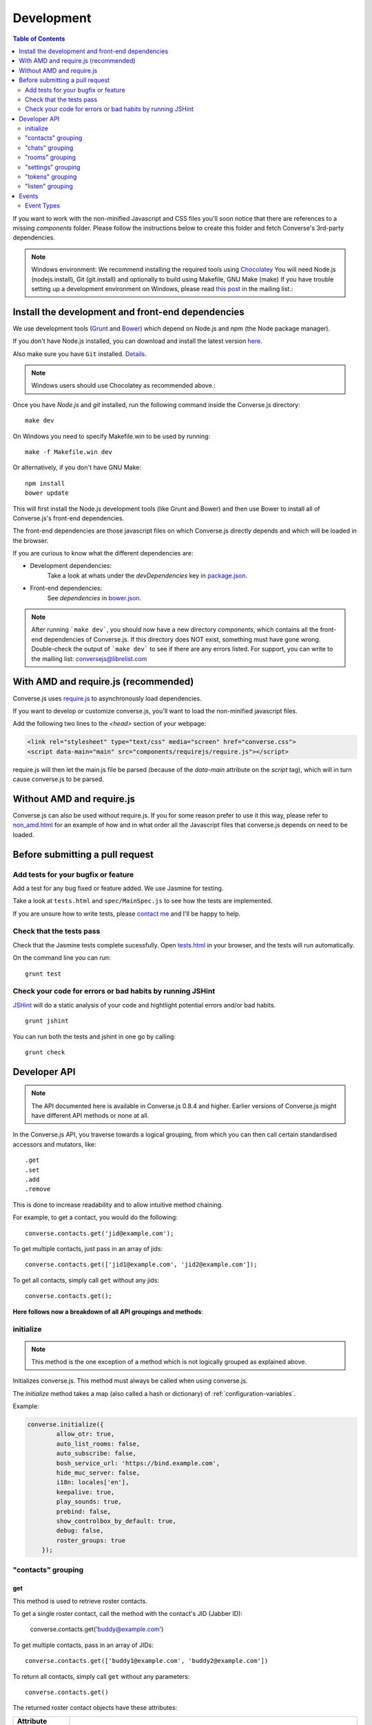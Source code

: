 .. _development:

===========
Development
===========

.. contents:: Table of Contents
   :depth: 2
   :local:

If you want to work with the non-minified Javascript and CSS files you'll soon
notice that there are references to a missing *components* folder. Please
follow the instructions below to create this folder and fetch Converse's
3rd-party dependencies.

.. note::
    Windows environment: We recommend installing the required tools using `Chocolatey <https://chocolatey.org/>`_
    You will need Node.js (nodejs.install), Git (git.install) and optionally to build using Makefile, GNU Make (make)
    If you have trouble setting up a development environment on Windows,
    please read `this post <http://librelist.com/browser//conversejs/2014/11/5/openfire-converse-and-visual-studio-questions/#b28387e7f8f126693b11598a8acbe810>`_
    in the mailing list.:

Install the development and front-end dependencies
==================================================

We use development tools (`Grunt <http://gruntjs.com>`_ and `Bower <http://bower.io>`_)
which depend on Node.js and npm (the Node package manager).

If you don't have Node.js installed, you can download and install the latest
version `here <https://nodejs.org/download>`_.

Also make sure you have ``Git`` installed. `Details <http://git-scm.com/book/en/Getting-Started-Installing-Git>`_.

.. note::
    Windows users should use Chocolatey as recommended above.:

Once you have *Node.js* and *git* installed, run the following command inside the Converse.js
directory:

::

    make dev

On Windows you need to specify Makefile.win to be used by running: ::

    make -f Makefile.win dev
    
Or alternatively, if you don't have GNU Make:

::

    npm install
    bower update
    
This will first install the Node.js development tools (like Grunt and Bower)
and then use Bower to install all of Converse.js's front-end dependencies.

The front-end dependencies are those javascript files on which
Converse.js directly depends and which will be loaded in the browser.

If you are curious to know what the different dependencies are:

* Development dependencies:
    Take a look at whats under the *devDependencies* key in
    `package.json <https://github.com/jcbrand/converse.js/blob/master/package.json>`_.

* Front-end dependencies:
    See *dependencies* in
    `bower.json <https://github.com/jcbrand/converse.js/blob/master/bower.json>`_.

.. note::
    After running ```make dev```, you should now have a new directory *components*,
    which contains all the front-end dependencies of Converse.js.
    If this directory does NOT exist, something must have gone wrong.
    Double-check the output of ```make dev``` to see if there are any errors
    listed. For support, you can write to the mailing list: conversejs@librelist.com

With AMD and require.js (recommended)
=====================================

Converse.js uses `require.js <http://requirejs.org>`_ to asynchronously load dependencies.

If you want to develop or customize converse.js, you'll want to load the
non-minified javascript files.

Add the following two lines to the *<head>* section of your webpage:

.. code-block:: html

    <link rel="stylesheet" type="text/css" media="screen" href="converse.css">
    <script data-main="main" src="components/requirejs/require.js"></script>

require.js will then let the main.js file be parsed (because of the *data-main*
attribute on the *script* tag), which will in turn cause converse.js to be
parsed.

Without AMD and require.js
==========================

Converse.js can also be used without require.js. If you for some reason prefer
to use it this way, please refer to
`non_amd.html <https://github.com/jcbrand/converse.js/blob/master/non_amd.html>`_
for an example of how and in what order all the Javascript files that converse.js
depends on need to be loaded.


Before submitting a pull request
================================

Add tests for your bugfix or feature
------------------------------------

Add a test for any bug fixed or feature added. We use Jasmine
for testing.

Take a look at ``tests.html`` and ``spec/MainSpec.js`` to see how
the tests are implemented.

If you are unsure how to write tests, please
`contact me <http://opkode.com/contact>`_ and I'll be happy to help.

Check that the tests pass
-------------------------

Check that the Jasmine tests complete sucessfully. Open
`tests.html <https://github.com/jcbrand/converse.js/blob/master/tests.html>`_
in your browser, and the tests will run automatically.

On the command line you can run:

::

    grunt test

Check your code for errors or bad habits by running JSHint
----------------------------------------------------------

`JSHint <http://jshint.com>`_ will do a static analysis of your code and hightlight potential errors
and/or bad habits.

::

    grunt jshint


You can run both the tests and jshint in one go by calling:

::

    grunt check


Developer API
=============

.. note:: The API documented here is available in Converse.js 0.8.4 and higher.
        Earlier versions of Converse.js might have different API methods or none at all.

In the Converse.js API, you traverse towards a logical grouping, from
which you can then call certain standardised accessors and mutators, like::

    .get
    .set
    .add
    .remove

This is done to increase readability and to allow intuitive method chaining.

For example, to get a contact, you would do the following::

    converse.contacts.get('jid@example.com');

To get multiple contacts, just pass in an array of jids::

    converse.contacts.get(['jid1@example.com', 'jid2@example.com']);

To get all contacts, simply call ``get`` without any jids::

    converse.contacts.get();


**Here follows now a breakdown of all API groupings and methods**:


initialize
----------

.. note:: This method is the one exception of a method which is not logically grouped
    as explained above.

Initializes converse.js. This method must always be called when using
converse.js.

The `initialize` method takes a map (also called a hash or dictionary) of
:ref:`configuration-variables`.

Example:

.. code-block:: javascript

    converse.initialize({
            allow_otr: true,
            auto_list_rooms: false,
            auto_subscribe: false,
            bosh_service_url: 'https://bind.example.com',
            hide_muc_server: false,
            i18n: locales['en'],
            keepalive: true,
            play_sounds: true,
            prebind: false,
            show_controlbox_by_default: true,
            debug: false,
            roster_groups: true
        });


"contacts" grouping
-------------------

get
~~~

This method is used to retrieve roster contacts.

To get a single roster contact, call the method with the contact's JID (Jabber ID):

    converse.contacts.get('buddy@example.com')

To get multiple contacts, pass in an array of JIDs::

    converse.contacts.get(['buddy1@example.com', 'buddy2@example.com'])

To return all contacts, simply call ``get`` without any parameters::

    converse.contacts.get()


The returned roster contact objects have these attributes:

+----------------+--------------------------------------------------------------------------------------------------------------------------------------+
| Attribute      |                                                                                                                                      |
+================+======================================================================================================================================+
| ask            | If ask === 'subscribe', then we have asked this person to be our chat buddy.                                                         |
+----------------+--------------------------------------------------------------------------------------------------------------------------------------+
| fullname       | The person's full name.                                                                                                              |
+----------------+--------------------------------------------------------------------------------------------------------------------------------------+
| jid            | The person's Jabber/XMPP username.                                                                                                   |
+----------------+--------------------------------------------------------------------------------------------------------------------------------------+
| requesting     | If true, then this person is asking to be our chat buddy.                                                                            |
+----------------+--------------------------------------------------------------------------------------------------------------------------------------+
| subscription   | The subscription state between the current user and this chat buddy. Can be `none`, `to`, `from` or `both`.                          |
+----------------+--------------------------------------------------------------------------------------------------------------------------------------+
| id             | A unique id, same as the jid.                                                                                                        |
+----------------+--------------------------------------------------------------------------------------------------------------------------------------+
| chat_status    | The person's chat status. Can be `online`, `offline`, `busy`, `xa` (extended away) or `away`.                                        |
+----------------+--------------------------------------------------------------------------------------------------------------------------------------+
| user_id        | The user id part of the JID (the part before the `@`).                                                                               |
+----------------+--------------------------------------------------------------------------------------------------------------------------------------+
| resources      | The known resources for this chat buddy. Each resource denotes a separate and connected chat client.                                 |
+----------------+--------------------------------------------------------------------------------------------------------------------------------------+
| groups         | The roster groups in which this chat buddy was placed.                                                                               |
+----------------+--------------------------------------------------------------------------------------------------------------------------------------+
| status         | Their human readable custom status message.                                                                                          |
+----------------+--------------------------------------------------------------------------------------------------------------------------------------+
| image_type     | The image's file type.                                                                                                               |
+----------------+--------------------------------------------------------------------------------------------------------------------------------------+
| image          | The Base64 encoded image data.                                                                                                       |
+----------------+--------------------------------------------------------------------------------------------------------------------------------------+
| url            | The buddy's website URL, as specified in their VCard data.                                                                           |
+----------------+--------------------------------------------------------------------------------------------------------------------------------------+
| vcard_updated  | When last the buddy's VCard was updated.                                                                                             |
+----------------+--------------------------------------------------------------------------------------------------------------------------------------+

add
~~~

Add a contact.

Provide the JID of the contact you want to add::

    converse.contacts.add('buddy@example.com')
    
You may also provide the fullname. If not present, we use the jid as fullname::

    converse.contacts.add('buddy@example.com', 'Buddy')

"chats" grouping
----------------

get
~~~

Returns an object representing a chat box.

To return a single chat box, provide the JID of the contact you're chatting
with in that chat box::

    converse.chats.get('buddy@example.com')

To return an array of chat boxes, provide an array of JIDs::

    converse.chats.get(['buddy1@example.com', 'buddy2@example.com'])

To return all open chat boxes, call the method without any JIDs::

    converse.chats.get()

open
~~~~

Opens a chat box and returns an object representing a chat box.

To open a single chat box, provide the JID of the contact::

    converse.chats.open('buddy@example.com')

To return an array of chat boxes, provide an array of JIDs::

    converse.chats.open(['buddy1@example.com', 'buddy2@example.com'])


*The returned chat box object contains the following methods:*

+-------------+------------------------------------------+
| Method      | Description                              |
+=============+==========================================+
| endOTR      | End an OTR (Off-the-record) session.     |
+-------------+------------------------------------------+
| get         | Get an attribute (i.e. accessor).        |
+-------------+------------------------------------------+
| initiateOTR | Start an OTR (off-the-record) session.   |
+-------------+------------------------------------------+
| maximize    | Minimize the chat box.                   |
+-------------+------------------------------------------+
| minimize    | Maximize the chat box.                   |
+-------------+------------------------------------------+
| set         | Set an attribute (i.e. mutator).         |
+-------------+------------------------------------------+
| close       | Close the chat box.                      |
+-------------+------------------------------------------+
| open        | Opens the chat box.                      |
+-------------+------------------------------------------+

*The get and set methods can be used to retrieve and change the following attributes:*

+-------------+-----------------------------------------------------+
| Attribute   | Description                                         |
+=============+=====================================================+
| height      | The height of the chat box.                         |
+-------------+-----------------------------------------------------+
| url         | The URL of the chat box heading.                    |
+-------------+-----------------------------------------------------+

"rooms" grouping
----------------

get
~~~

Returns an object representing a multi user chat box (room).

Similar to chats.get API

open
~~~~

Opens a multi user chat box and returns an object representing it.
Similar to chats.get API

To open a single multi user chat box, provide the JID of the room::

    converse.rooms.open('group@muc.example.com')

To return an array of rooms, provide an array of room JIDs::

    converse.rooms.open(['group1@muc.example.com', 'group2@muc.example.com'])

To setup a custom nickname when joining the room, provide the optional nick argument::

    converse.rooms.open('group@muc.example.com', 'mycustomnick')


"settings" grouping
-------------------

This grouping allows you to get or set the configuration settings of converse.js.

get(key)
~~~~~~~~

Returns the value of a configuration settings. For example::

    converse.settings.get("play_sounds"); // default value returned would be false;

set(key, value) or set(object)
~~~~~~~~~~~~~~~~~~~~~~~~~~~~~~

Set one or many configuration settings. For example::

    converse.settings.set("play_sounds", true);

or ::

    converse.settings.set({
        "play_sounds", true,
        "hide_offline_users" true
    });

Note, this is not an alternative to calling ``converse.initialize``, which still needs
to be called. Generally, you'd use this method after converse.js is already
running and you want to change the configuration on-the-fly.

"tokens" grouping
-----------------

get
~~~

Returns a token, either the RID or SID token depending on what's asked for.

Example::

    converse.tokens.get('rid')

"listen" grouping
-----------------

Converse.js emits events to which you can subscribe from your own Javascript.

Concerning events, the following methods are available under the "listen"
grouping:

* **on(eventName, callback)**:

    Calling the ``on`` method allows you to subscribe to an event.
    Every time the event fires, the callback method specified by ``callback`` will be
    called.

    Parameters:

    * ``eventName`` is the event name as a string.
    * ``callback`` is the callback method to be called when the event is emitted.

    For example::

        converse.listen.on('message', function (event, messageXML) { ... });

* **once(eventName, callback)**:

    Calling the ``once`` method allows you to listen to an event
    exactly once.

    Parameters:

    * ``eventName`` is the event name as a string.
    * ``callback`` is the callback method to be called when the event is emitted.

    For example::

        converse.listen.once('message', function (event, messageXML) { ... });

* **not(eventName, callback)**

    To stop listening to an event, you can use the ``not`` method.

    Parameters:

    * ``eventName`` is the event name as a string.
    * ``callback`` refers to the function that is to be no longer executed.

    For example::

        converse.listen.not('message', function (event, messageXML) { ... });

Events
======

.. note:: see also the `"listen" grouping`_ API section above.

Event Types
-----------

Here are the different events that are emitted:

+---------------------------------+---------------------------------------------------------------------------------------------------+------------------------------------------------------------------------------------------------------+
| Event Type                      | When is it triggered?                                                                             | Example                                                                                              |
+=================================+===================================================================================================+======================================================================================================+
| **initialized**                 | Once converse.js has been initialized.                                                            | ``converse.listen.on('initialized', function (event) { ... });``                                     |
+---------------------------------+---------------------------------------------------------------------------------------------------+------------------------------------------------------------------------------------------------------+
| **ready**                       | After connection has been established and converse.js has got all its ducks in a row.             | ``converse.listen.on('ready', function (event) { ... });``                                           |
+---------------------------------+---------------------------------------------------------------------------------------------------+------------------------------------------------------------------------------------------------------+
| **reconnect**                   | After the connection has dropped. Converse.js will attempt to reconnect when not in prebind mode. | ``converse.listen.on('reconnect', function (event) { ... });``                                       |
+---------------------------------+---------------------------------------------------------------------------------------------------+------------------------------------------------------------------------------------------------------+
| **message**                     | When a message is received.                                                                       | ``converse.listen.on('message', function (event, messageXML) { ... });``                             |
+---------------------------------+---------------------------------------------------------------------------------------------------+------------------------------------------------------------------------------------------------------+
| **messageSend**                 | When a message will be sent out.                                                                  | ``storage_memoryconverse.listen.on('messageSend', function (event, messageText) { ... });``          |
+---------------------------------+---------------------------------------------------------------------------------------------------+------------------------------------------------------------------------------------------------------+
| **noResumeableSession**         | When keepalive=true but there aren't any stored prebind tokens.                                   | ``converse.listen.on('noResumeableSession', function (event) { ... });``                             |
+---------------------------------+---------------------------------------------------------------------------------------------------+------------------------------------------------------------------------------------------------------+
| **roster**                      | When the roster is updated.                                                                       | ``converse.listen.on('roster', function (event, items) { ... });``                                   |
+---------------------------------+---------------------------------------------------------------------------------------------------+------------------------------------------------------------------------------------------------------+
| **callButtonClicked**           | When a call button (i.e. with class .toggle-call) on a chat box has been clicked.                 | ``converse.listen.on('callButtonClicked', function (event, connection, model) { ... });``            |
+---------------------------------+---------------------------------------------------------------------------------------------------+------------------------------------------------------------------------------------------------------+
| **chatBoxOpened**               | When a chat box has been opened.                                                                  | ``converse.listen.on('chatBoxOpened', function (event, chatbox) { ... });``                          |
+---------------------------------+---------------------------------------------------------------------------------------------------+------------------------------------------------------------------------------------------------------+
| **chatRoomOpened**              | When a chat room has been opened.                                                                 | ``converse.listen.on('chatRoomOpened', function (event, chatbox) { ... });``                         |
+---------------------------------+---------------------------------------------------------------------------------------------------+------------------------------------------------------------------------------------------------------+
| **chatBoxClosed**               | When a chat box has been closed.                                                                  | ``converse.listen.on('chatBoxClosed', function (event, chatbox) { ... });``                          |
+---------------------------------+---------------------------------------------------------------------------------------------------+------------------------------------------------------------------------------------------------------+
| **chatBoxFocused**              | When the focus has been moved to a chat box.                                                      | ``converse.listen.on('chatBoxFocused', function (event, chatbox) { ... });``                         |
+---------------------------------+---------------------------------------------------------------------------------------------------+------------------------------------------------------------------------------------------------------+
| **chatBoxToggled**              | When a chat box has been minimized or maximized.                                                  | ``converse.listen.on('chatBoxToggled', function (event, chatbox) { ... });``                         |
+---------------------------------+---------------------------------------------------------------------------------------------------+------------------------------------------------------------------------------------------------------+
| **roomInviteSent**              | After the user has sent out a direct invitation, to a roster contact, asking them to join a room. | ``converse.listen.on('roomInvite', function (event, roomview, invitee_jid, reason) { ... });``       |
+---------------------------------+---------------------------------------------------------------------------------------------------+------------------------------------------------------------------------------------------------------+
| **roomInviteReceived**          | After the user has sent out a direct invitation, to a roster contact, asking them to join a room. | ``converse.listen.on('roomInvite', function (event, roomview, invitee_jid, reason) { ... });``       |
+---------------------------------+---------------------------------------------------------------------------------------------------+------------------------------------------------------------------------------------------------------+
| **statusChanged**               | When own chat status has changed.                                                                 | ``converse.listen.on('statusChanged', function (event, status) { ... });``                           |
+---------------------------------+---------------------------------------------------------------------------------------------------+------------------------------------------------------------------------------------------------------+
| **statusMessageChanged**        | When own custom status message has changed.                                                       | ``converse.listen.on('statusMessageChanged', function (event, message) { ... });``                   |
+---------------------------------+---------------------------------------------------------------------------------------------------+------------------------------------------------------------------------------------------------------+
| **contactStatusChanged**        | When a chat buddy's chat status has changed.                                                      | ``converse.listen.on('contactStatusChanged', function (event, buddy, status) { ... });``             |
+---------------------------------+---------------------------------------------------------------------------------------------------+------------------------------------------------------------------------------------------------------+
| **contactStatusMessageChanged** | When a chat buddy's custom status message has changed.                                            | ``converse.listen.on('contactStatusMessageChanged', function (event, buddy, messageText) { ... });`` |
+---------------------------------+---------------------------------------------------------------------------------------------------+------------------------------------------------------------------------------------------------------+
